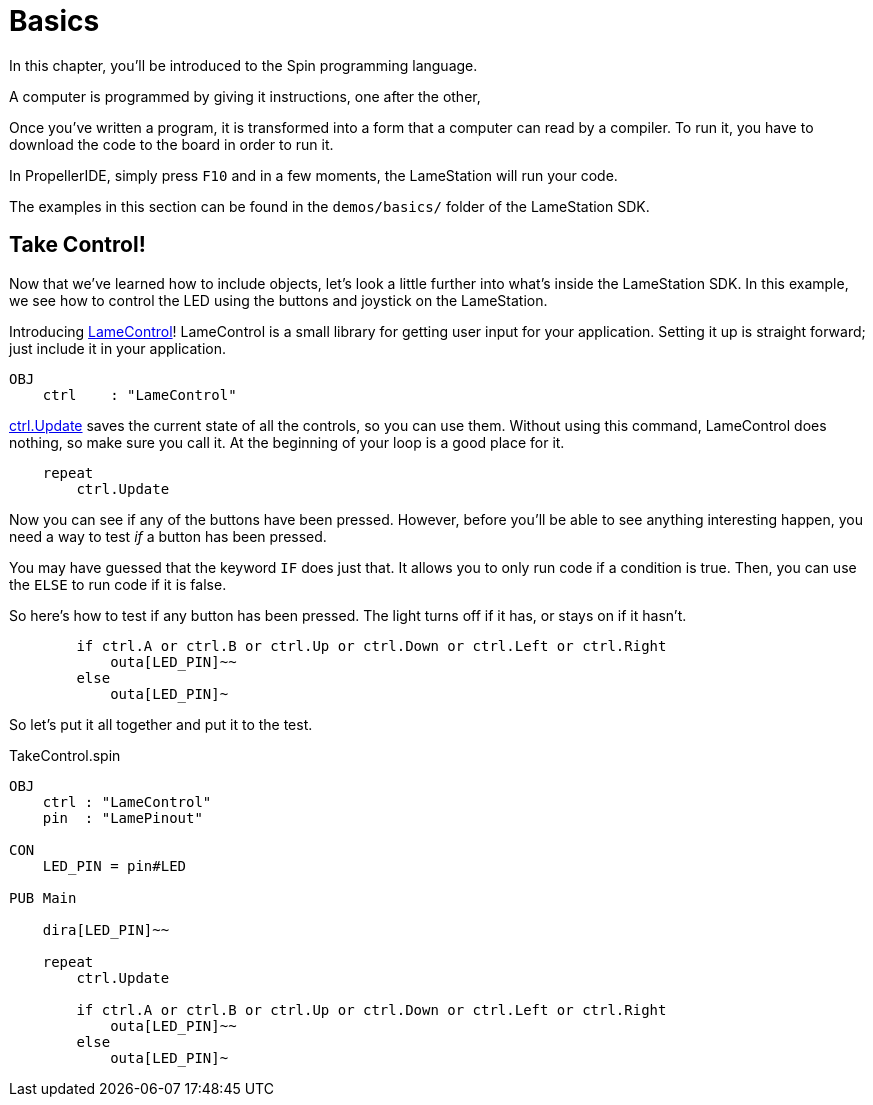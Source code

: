 = Basics
:experimental:

In this chapter, you'll be introduced to the Spin programming language.

A computer is programmed by giving it instructions, one after the other, 

Once you've written a program, it is transformed into a form that a computer can read by a compiler. To run it, you have to download the code to the board in order to run it.

In PropellerIDE, simply press kbd:[F10] and in a few moments, the LameStation will run your code.

The examples in this section can be found in the `demos/basics/` folder of the LameStation SDK.

==  Take Control!

Now that we've learned how to include objects, let's look a little further into what's inside the LameStation SDK. In this example, we see how to control the LED using the buttons and joystick on the LameStation.

Introducing link:LameControl.adoc[LameControl]! LameControl is a
small library for getting user input for your application. Setting it up is straight forward; just include it in your application.

----
OBJ
    ctrl    : "LameControl"
----

link:ctrl.Update.adoc[ctrl.Update] saves the current state of all the
controls, so you can use them. Without using this command, LameControl
does nothing, so make sure you call it. At the beginning of your loop is a good place for it.

----
    repeat
        ctrl.Update
----

Now you can see if any of the buttons have been pressed. However, before you'll be able to see anything interesting happen, you need a way to test _if_ a button has been pressed.

You may have guessed that the keyword `IF` does just that. It allows you to only run code if a condition is true. Then, you can use the `ELSE` to run code if it is false.

So here's how to test if any button has been pressed. The light turns off if it has, or stays on if it hasn't.

----
        if ctrl.A or ctrl.B or ctrl.Up or ctrl.Down or ctrl.Left or ctrl.Right
            outa[LED_PIN]~~
        else
            outa[LED_PIN]~
----

So let's put it all together and put it to the test.

.TakeControl.spin
----
OBJ
    ctrl : "LameControl"
    pin  : "LamePinout"

CON
    LED_PIN = pin#LED

PUB Main

    dira[LED_PIN]~~

    repeat
        ctrl.Update

        if ctrl.A or ctrl.B or ctrl.Up or ctrl.Down or ctrl.Left or ctrl.Right
            outa[LED_PIN]~~
        else
            outa[LED_PIN]~
----